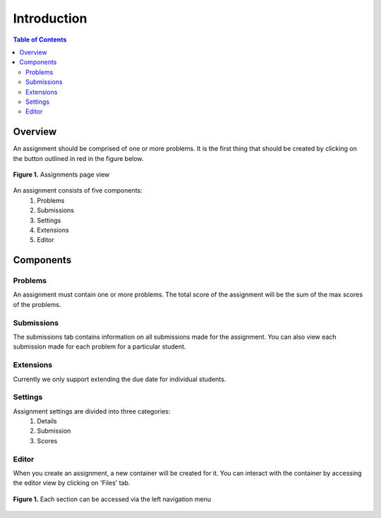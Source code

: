 ************
Introduction
************

.. contents:: Table of Contents 

Overview
--------

An assignment should be comprised of one or more problems. 
It is the first thing that should be created by clicking on the button outlined in red in the figure below.

.. figure:: ../static/courses/assignments.create.PNG
    :align: center
    :figwidth: 100%

    **Figure 1.** Assignments page view

An assignment consists of five components:
    1. Problems
    2. Submissions
    3. Settings
    4. Extensions
    5. Editor

Components
----------

Problems
^^^^^^^^

An assignment must contain one or more problems. The total score of the assignment will be the sum of the max scores of the problems.

Submissions
^^^^^^^^^^^

The submissions tab contains information on all submissions made for the assignment. 
You can also view each submission made for each problem for a particular student.

Extensions
^^^^^^^^^^

Currently we only support extending the due date for individual students.

Settings
^^^^^^^^

Assignment settings are divided into three categories:
    1. Details
    2. Submission
    3. Scores

Editor
^^^^^^

When you create an assignment, a new container will be created for it. 
You can interact with the container by accessing the editor view by clicking on 'Files' tab.

.. figure:: ../static/courses/problems.PNG
    :align: center
    :figwidth: 100%

    **Figure 1.** Each section can be accessed via the left navigation menu
